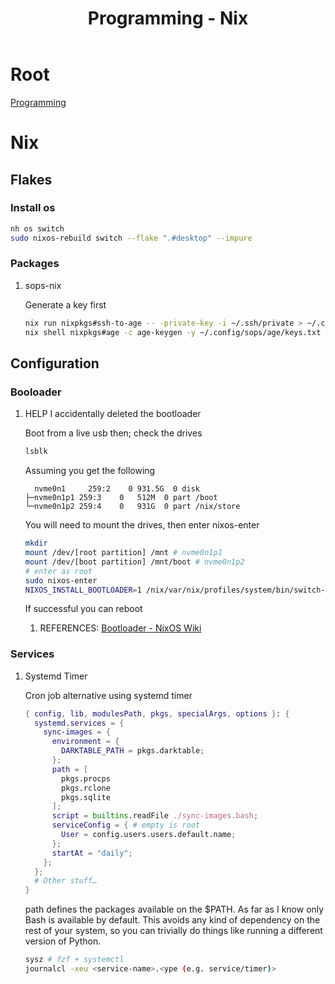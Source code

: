 :PROPERTIES:
:ID:       0b8da363-eaf4-4c96-a8b4-2975ff99ea65
:END:
#+title: Programming - Nix

* Root
[[id:660c7092-9b98-4fa2-b271-2bbeabe1c249][Programming]]

* Nix
** Flakes
*** Install os
#+begin_src bash
  nh os switch
  sudo nixos-rebuild switch --flake ".#desktop" --impure
#+end_src
*** Packages
**** sops-nix
Generate a key first
#+begin_src bash
  nix run nixpkgs#ssh-to-age -- -private-key -i ~/.ssh/private > ~/.config/sops/age/keys.txt
  nix shell nixpkgs#age -c age-keygen -y ~/.config/sops/age/keys.txt
#+end_src
** Configuration
*** Booloader
**** HELP I accidentally deleted the bootloader
Boot from a live usb then; check the drives
#+begin_src bash
    lsblk
#+end_src

Assuming you get the following
#+begin_example
    nvme0n1     259:2    0 931.5G  0 disk
  ├─nvme0n1p1 259:3    0   512M  0 part /boot
  └─nvme0n1p2 259:4    0   931G  0 part /nix/store
#+end_example

You will need to mount the drives, then enter nixos-enter
#+begin_src bash
  mkdir
  mount /dev/[root partition] /mnt # nvme0n1p1
  mount /dev/[boot partition] /mnt/boot # nvme0n1p2
  # enter as root
  sudo nixos-enter
  NIXOS_INSTALL_BOOTLOADER=1 /nix/var/nix/profiles/system/bin/switch-to-configuration boot
#+end_src
If successful you can reboot
***** REFERENCES: [[https://nixos.wiki/wiki/Bootloader#From_a_running_system][Bootloader - NixOS Wiki]]

*** Services
**** Systemd Timer
Cron job alternative using systemd timer

#+begin_src nix
{ config, lib, modulesPath, pkgs, specialArgs, options }: {
  systemd.services = {
    sync-images = {
      environment = {
        DARKTABLE_PATH = pkgs.darktable;
      };
      path = [
        pkgs.procps
        pkgs.rclone
        pkgs.sqlite
      ];
      script = builtins.readFile ./sync-images.bash;
      serviceConfig = { # empty is root
        User = config.users.users.default.name;
      };
      startAt = "daily";
    };
  };
  # Other stuff…
}
#+end_src
path defines the packages available on the $PATH. As far as I know only Bash is available by default. This avoids any kind of dependency on the rest of your system, so you can trivially do things like running a different version of Python.

#+begin_src bash
  sysz # fzf + systemctl
  journalcl -xeu <service-name>.<ype (e.g. service/timer)>
#+end_src
